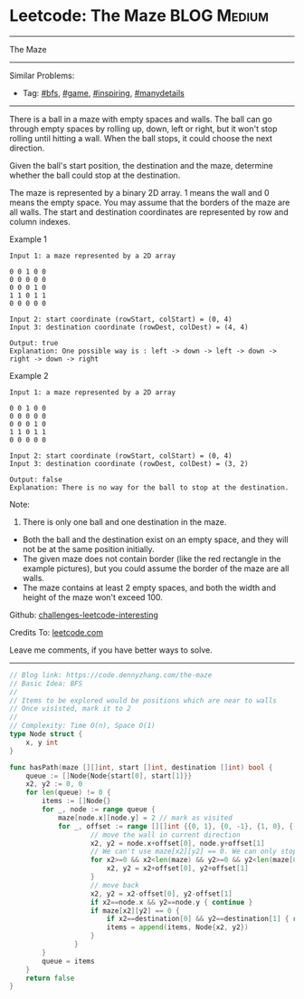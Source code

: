 * Leetcode: The Maze                                              :BLOG:Medium:
#+STARTUP: showeverything
#+OPTIONS: toc:nil \n:t ^:nil creator:nil d:nil
:PROPERTIES:
:type:     bfs, inspiring, game, manydetails, redo
:END:
---------------------------------------------------------------------
The Maze
---------------------------------------------------------------------
Similar Problems:
- Tag: [[https://code.dennyzhang.com/tag/bfs][#bfs]], [[https://code.dennyzhang.com/tag/game][#game]], [[https://code.dennyzhang.com/tag/inspiring][#inspiring]], [[https://code.dennyzhang.com/tag/manydetails][#manydetails]]
---------------------------------------------------------------------
There is a ball in a maze with empty spaces and walls. The ball can go through empty spaces by rolling up, down, left or right, but it won't stop rolling until hitting a wall. When the ball stops, it could choose the next direction.

Given the ball's start position, the destination and the maze, determine whether the ball could stop at the destination.

The maze is represented by a binary 2D array. 1 means the wall and 0 means the empty space. You may assume that the borders of the maze are all walls. The start and destination coordinates are represented by row and column indexes.

Example 1
#+BEGIN_EXAMPLE
Input 1: a maze represented by a 2D array

0 0 1 0 0
0 0 0 0 0
0 0 0 1 0
1 1 0 1 1
0 0 0 0 0

Input 2: start coordinate (rowStart, colStart) = (0, 4)
Input 3: destination coordinate (rowDest, colDest) = (4, 4)

Output: true
Explanation: One possible way is : left -> down -> left -> down -> right -> down -> right
#+END_EXAMPLE
[[image-blog:Leetcode: The Maze][https://raw.githubusercontent.com/DennyZhang/images/master/code/maze_1_1.png]]

Example 2
#+BEGIN_EXAMPLE
Input 1: a maze represented by a 2D array

0 0 1 0 0
0 0 0 0 0
0 0 0 1 0
1 1 0 1 1
0 0 0 0 0

Input 2: start coordinate (rowStart, colStart) = (0, 4)
Input 3: destination coordinate (rowDest, colDest) = (3, 2)

Output: false
Explanation: There is no way for the ball to stop at the destination.
#+END_EXAMPLE

[[image-blog:Leetcode: The Maze][https://raw.githubusercontent.com/DennyZhang/images/master/code/maze_1_2.png]]

Note:
1. There is only one ball and one destination in the maze.
- Both the ball and the destination exist on an empty space, and they will not be at the same position initially.
- The given maze does not contain border (like the red rectangle in the example pictures), but you could assume the border of the maze are all walls.
- The maze contains at least 2 empty spaces, and both the width and height of the maze won't exceed 100.

Github: [[url-external:https://github.com/DennyZhang/challenges-leetcode-interesting/tree/master/the-maze][challenges-leetcode-interesting]]

Credits To: [[url-external:https://leetcode.com/problems/the-maze/description/][leetcode.com]]

Leave me comments, if you have better ways to solve.
---------------------------------------------------------------------
#+BEGIN_SRC go
// Blog link: https://code.dennyzhang.com/the-maze
// Basic Idea: BFS
//
// Items to be explored would be positions which are near to walls
// Once visisted, mark it to 2
//
// Complexity: Time O(n), Space O(1)
type Node struct {
    x, y int
}

func hasPath(maze [][]int, start []int, destination []int) bool {
    queue := []Node{Node{start[0], start[1]}}
    x2, y2 := 0, 0
    for len(queue) != 0 {
        items := []Node{}
        for _, node := range queue {
            maze[node.x][node.y] = 2 // mark as visited
            for _, offset := range [][]int {{0, 1}, {0, -1}, {1, 0}, {-1, 0}} {
                    // move the wall in current direction
                    x2, y2 = node.x+offset[0], node.y+offset[1]
                    // We can't use maze[x2][y2] == 0. We can only stop by walls. Not visited nodes
                    for x2>=0 && x2<len(maze) && y2>=0 && y2<len(maze[0]) && maze[x2][y2] != 1 {
                        x2, y2 = x2+offset[0], y2+offset[1]
                    }
                    // move back
                    x2, y2 = x2-offset[0], y2-offset[1]
                    if x2==node.x && y2==node.y { continue }
                    if maze[x2][y2] == 0 {
                        if x2==destination[0] && y2==destination[1] { return true }
                        items = append(items, Node{x2, y2})
                    }
                }
        }
        queue = items
    }
    return false
}
#+END_SRC
